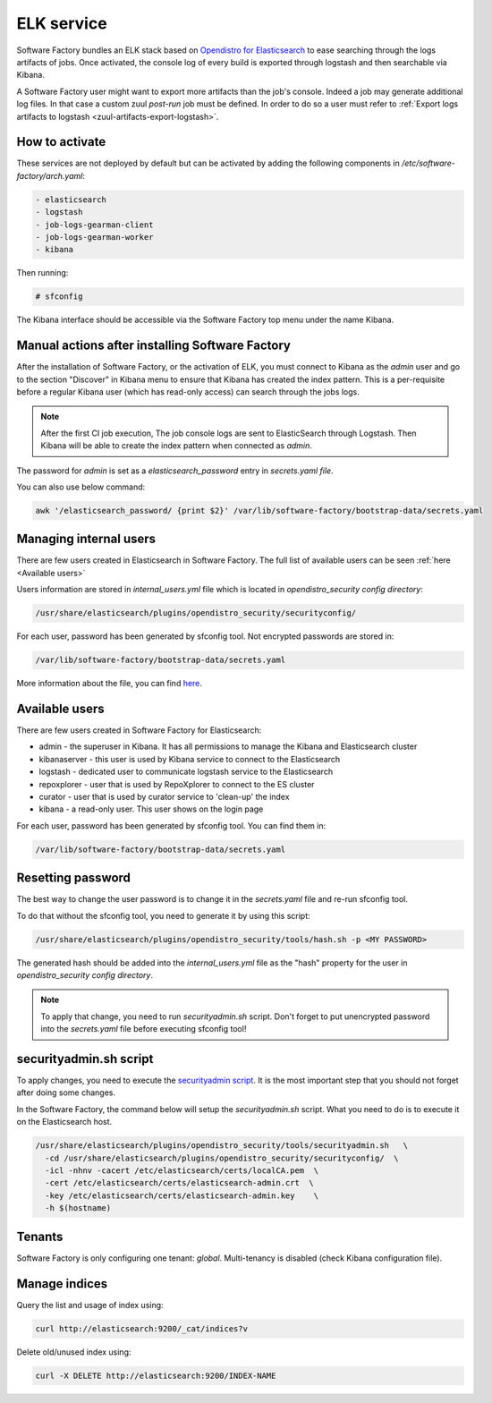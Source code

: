 .. _elk-operator:

ELK service
===========

Software Factory bundles an ELK stack based on `Opendistro for Elasticsearch`_
to ease searching through the logs artifacts of jobs. Once activated,
the console log of every build is exported through logstash and
then searchable via Kibana.

A Software Factory user might want to export more artifacts
than the job's console. Indeed a job may generate additional
log files. In that case a custom zuul *post-run* job must be defined.
In order to do so a user must refer
to :ref:`Export logs artifacts to logstash <zuul-artifacts-export-logstash>`.

.. _`Opendistro for Elasticsearch`: https://opendistro.github.io/

How to activate
---------------

These services are not deployed by default but can be activated by adding
the following components in */etc/software-factory/arch.yaml*:

.. code-block:: yaml

 - elasticsearch
 - logstash
 - job-logs-gearman-client
 - job-logs-gearman-worker
 - kibana

Then running:

.. code-block:: bash

 # sfconfig

The Kibana interface should be accessible via the Software Factory top menu under
the name Kibana.


Manual actions after installing Software Factory
------------------------------------------------

After the installation of Software Factory, or the activation of ELK,
you must connect to Kibana as the `admin` user and go to the
section "Discover" in Kibana menu to ensure that Kibana has
created the index pattern. This is a per-requisite before a regular
Kibana user (which has read-only access) can search through the jobs logs.

.. note::

   After the first CI job execution, The job console logs are sent to
   ElasticSearch through Logstash. Then Kibana will be able to create the
   index pattern when connected as `admin`.

The password for `admin` is set as a `elasticsearch_password`
entry in `secrets.yaml file`.

You can also use below command:

.. code-block:: bash

   awk '/elasticsearch_password/ {print $2}' /var/lib/software-factory/bootstrap-data/secrets.yaml


Managing internal users
-----------------------

There are few users created in Elasticsearch in Software Factory.
The full list of available users can be seen :ref:`here <Available users>`

Users information are stored in `internal_users.yml` file which is
located in `opendistro_security config directory`:

.. code-block:: none

   /usr/share/elasticsearch/plugins/opendistro_security/securityconfig/

For each user, password has been generated by sfconfig tool.
Not encrypted passwords are stored in:

.. code-block:: none

   /var/lib/software-factory/bootstrap-data/secrets.yaml

More information about the file, you can find `here`_.

.. _`here`: https://opendistro.github.io/for-elasticsearch-docs/docs/security/configuration/yaml/#internal_usersyml


.. _Available users:

Available users
---------------

There are few users created  in Software Factory for Elasticsearch:

- admin - the superuser in Kibana. It has all permissions to manage the Kibana and Elasticsearch cluster
- kibanaserver - this user is used by Kibana service to connect to the Elasticsearch
- logstash - dedicated user to communicate logstash service to the Elasticsearch
- repoxplorer - user that is used by RepoXplorer to connect to the ES cluster
- curator - user that is used by curator service to 'clean-up' the index
- kibana - a read-only user. This user shows on the login page

For each user, password has been generated by sfconfig tool. You can find
them in:

.. code-block:: none

   /var/lib/software-factory/bootstrap-data/secrets.yaml


Resetting password
------------------

The best way to change the user password is to change it in the
`secrets.yaml` file and re-run sfconfig tool.

To do that without the sfconfig tool, you need to generate it by using this
script:

.. code-block:: bash

   /usr/share/elasticsearch/plugins/opendistro_security/tools/hash.sh -p <MY PASSWORD>

The generated hash should be added into the `internal_users.yml` file as the
"hash" property for the user in `opendistro_security config directory`.

.. note::

   To apply that change, you need to run `securityadmin.sh` script.
   Don't forget to put unencrypted password into the `secrets.yaml`
   file before executing sfconfig tool!


securityadmin.sh script
-----------------------

To apply changes, you need to execute the `securityadmin script`_.
It is the most important step that you should not forget after doing some
changes.

In the Software Factory, the command below will setup the `securityadmin.sh`
script. What you need to do is to execute it on the Elasticsearch host.

.. code-block:: bash

   /usr/share/elasticsearch/plugins/opendistro_security/tools/securityadmin.sh   \
     -cd /usr/share/elasticsearch/plugins/opendistro_security/securityconfig/  \
     -icl -nhnv -cacert /etc/elasticsearch/certs/localCA.pem  \
     -cert /etc/elasticsearch/certs/elasticsearch-admin.crt  \
     -key /etc/elasticsearch/certs/elasticsearch-admin.key    \
     -h $(hostname)

.. _`securityadmin script`: https://opendistro.github.io/for-elasticsearch-docs/docs/security/configuration/generate-certificates/#run-securityadminsh


Tenants
-------

Software Factory is only configuring one tenant: `global`.
Multi-tenancy is disabled (check Kibana configuration file).


Manage indices
--------------

Query the list and usage of index using:

.. code-block:: bash

   curl http://elasticsearch:9200/_cat/indices?v


Delete old/unused index using:

.. code-block:: bash

   curl -X DELETE http://elasticsearch:9200/INDEX-NAME
